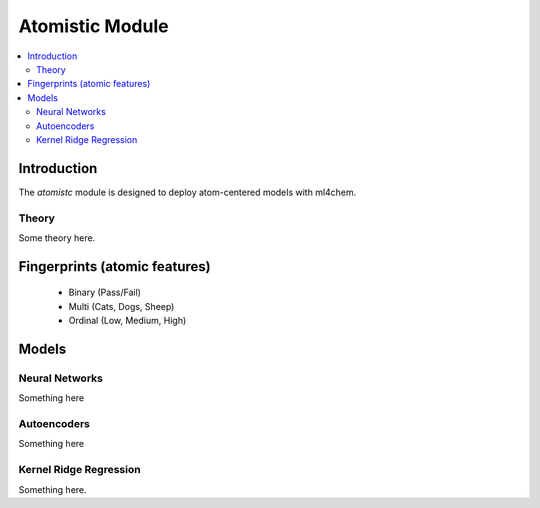 ===================
Atomistic Module
===================

.. contents:: :local:

Introduction
============

The `atomistc` module is designed to deploy atom-centered models with ml4chem.

Theory
-------------------------------

Some theory here.


Fingerprints (atomic features)
==========================

  - Binary (Pass/Fail)
  - Multi (Cats, Dogs, Sheep)
  - Ordinal (Low, Medium, High)


Models
==========================

Neural Networks
----------------

Something here


Autoencoders
-------------

Something here

Kernel Ridge Regression
------------------------

Something here. 
